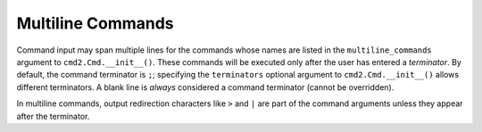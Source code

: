 Multiline Commands
==================

Command input may span multiple lines for the commands whose names are listed
in the ``multiline_commands`` argument to ``cmd2.Cmd.__init__()``.  These
commands will be executed only after the user has entered a *terminator*. By
default, the command terminator is ``;``; specifying the ``terminators``
optional argument to ``cmd2.Cmd.__init__()`` allows different terminators.  A
blank line is *always* considered a command terminator (cannot be overridden).

In multiline commands, output redirection characters like ``>`` and ``|`` are
part of the command arguments unless they appear after the terminator.
